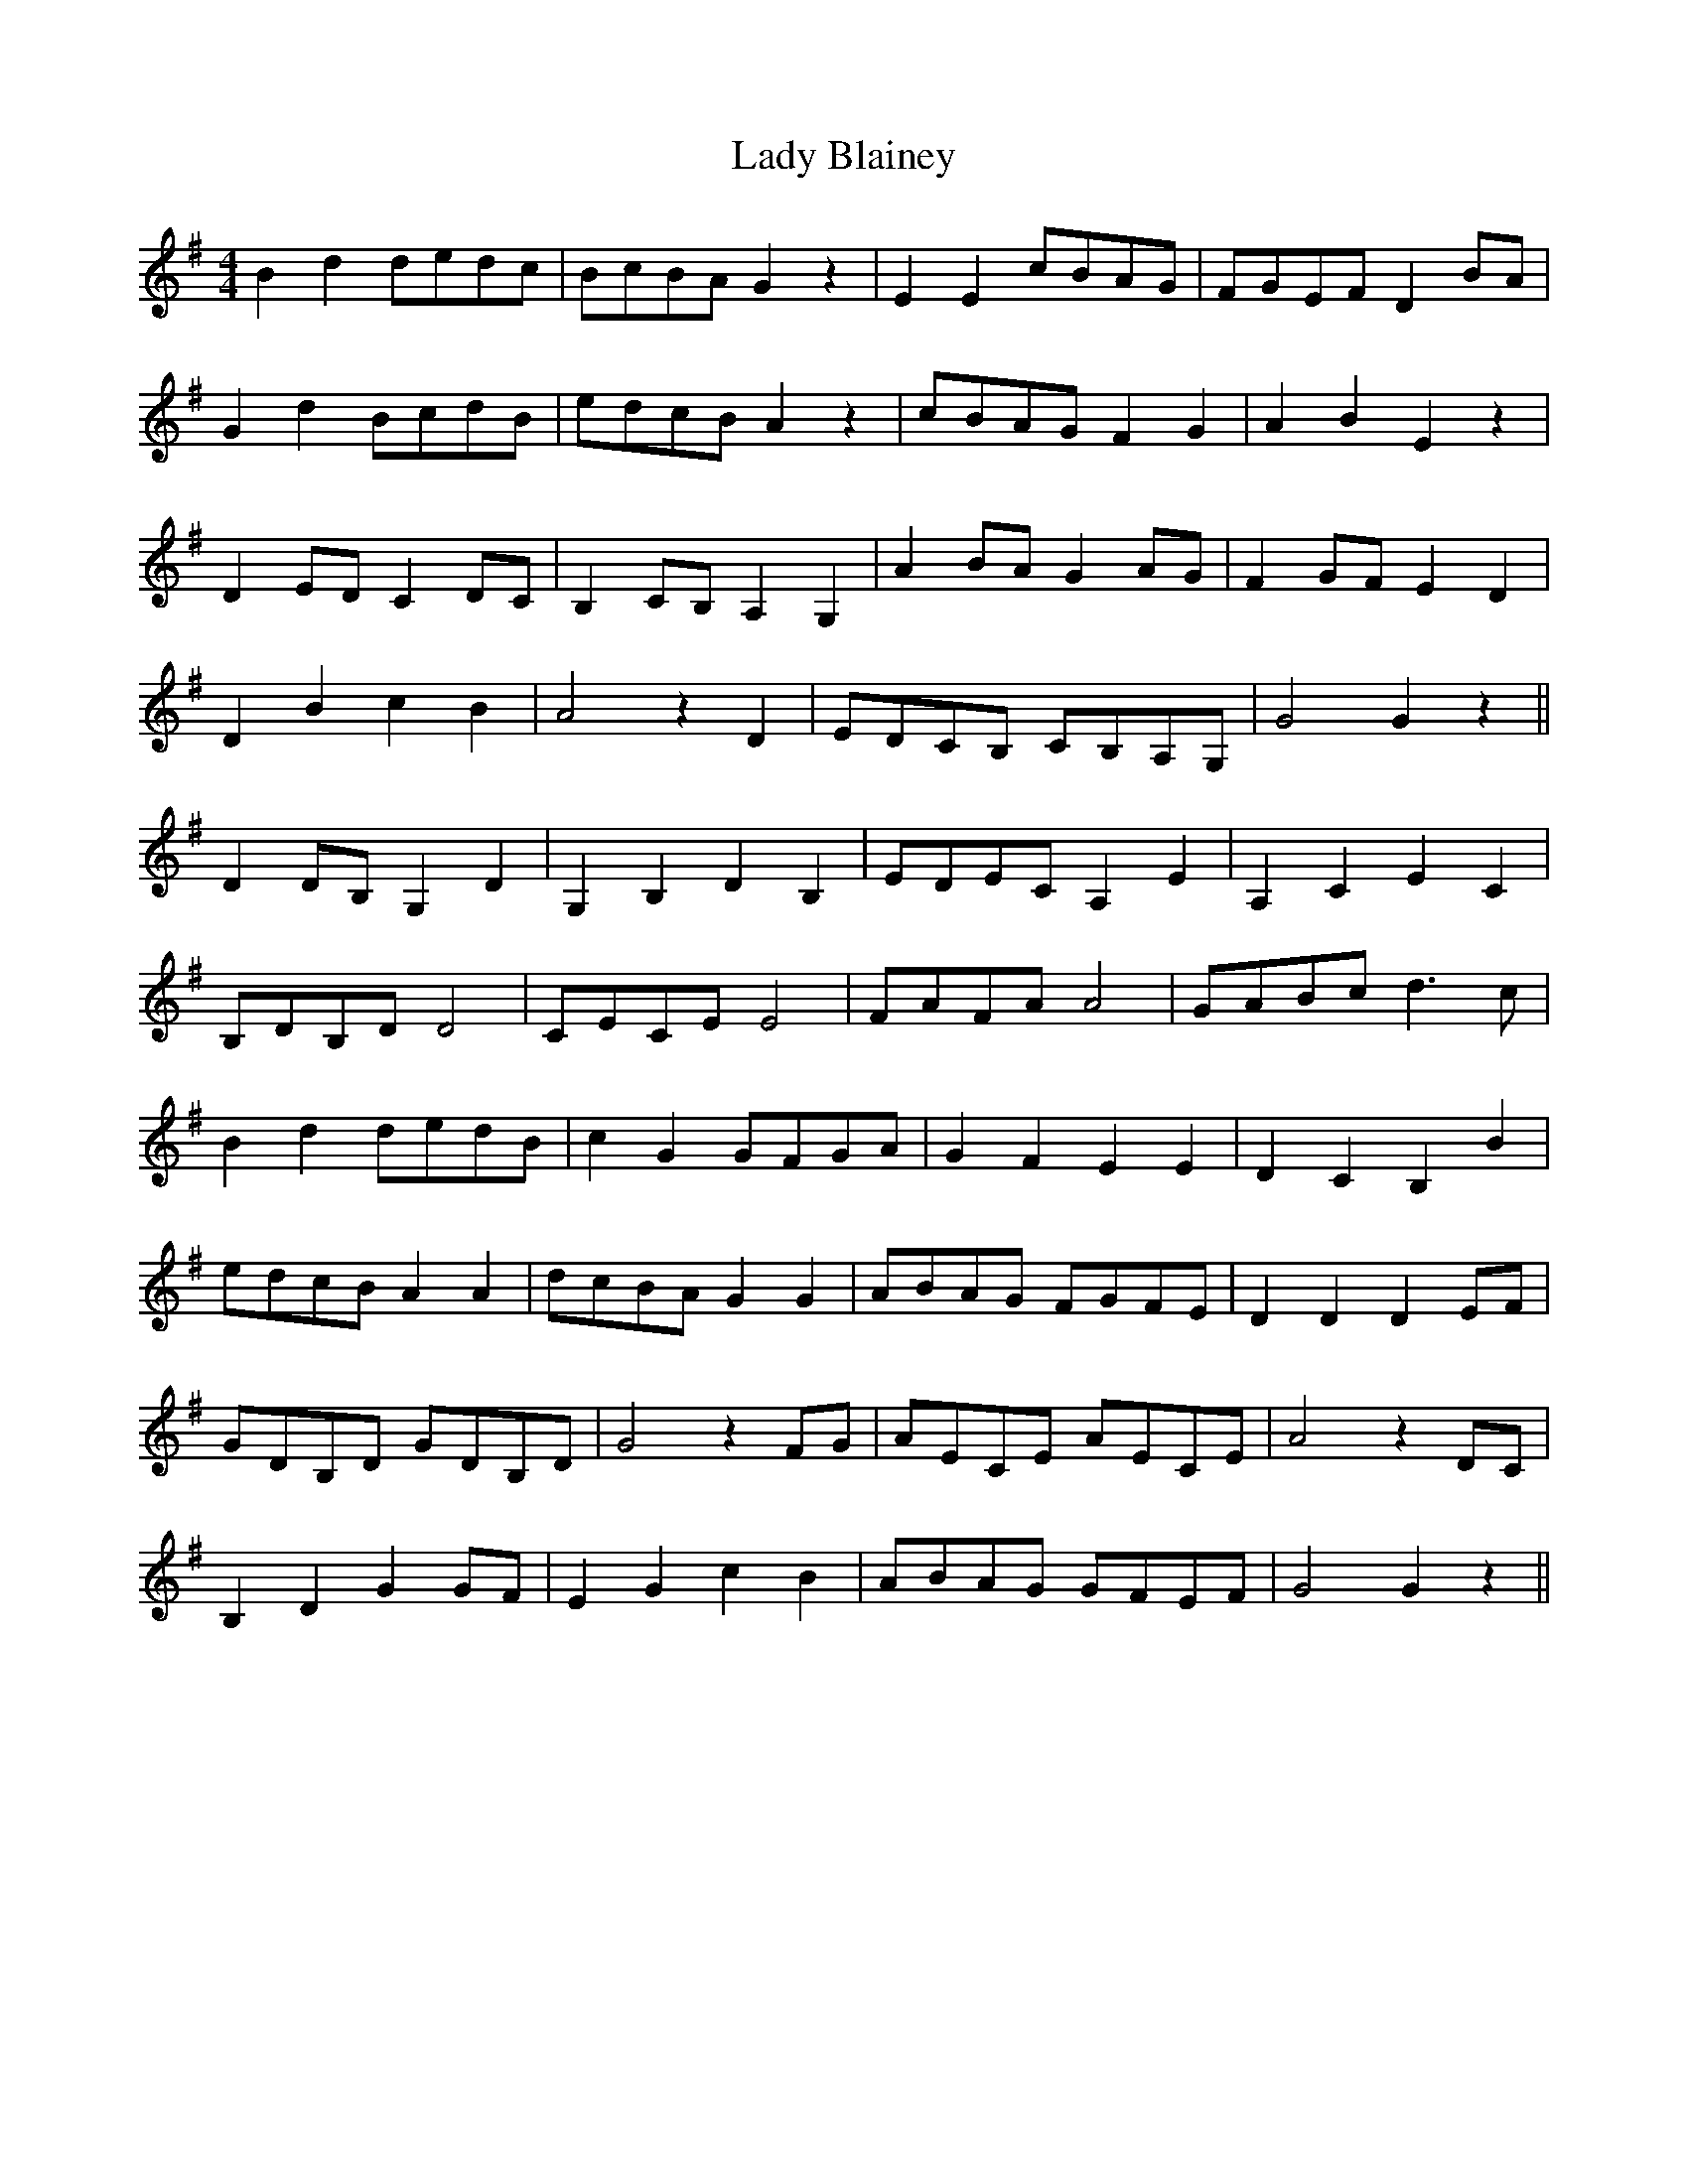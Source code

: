 X: 22482
T: Lady Blainey
R: barndance
M: 4/4
K: Gmajor
B2 d2 dedc|BcBA G2 z2|E2 E2 cBAG|FGEF D2 BA|
G2 d2 BcdB|edcB A2 z2|cBAG F2 G2|A2 B2 E2 z2|
D2 ED C2 DC|B,2 CB, A,2 G,2|A2 BA G2 AG|F2 GF E2 D2|
D2 B2 c2 B2|A4 z2 D2|EDCB, CB,A,G,|G4 G2 z2||
D2 DB, G,2 D2|G,2 B,2 D2 B,2|EDEC A,2 E2|A,2 C2 E2 C2|
B,DB,D D4|CECE E4|FAFA A4|GABc d3c|
B2 d2 dedB|c2 G2 GFGA|G2 F2 E2 E2|D2 C2 B,2 B2|
edcB A2 A2|dcBA G2 G2|ABAG FGFE|D2 D2 D2 EF|
GDB,D GDB,D|G4 z2 FG|AECE AECE|A4 z2 DC|
B,2 D2 G2 GF|E2 G2 c2 B2|ABAG GFEF|G4 G2 z2||

